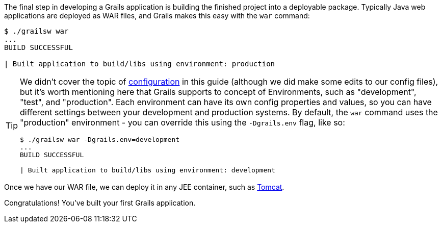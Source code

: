 The final step in developing a Grails application is building the finished project into a deployable package. Typically Java web applications are deployed as WAR files, and Grails makes this easy with the `war` command:

[source, bash]
----
$ ./grailsw war
...
BUILD SUCCESSFUL

| Built application to build/libs using environment: production
----

[TIP]
====
We didn't cover the topic of http://docs.grails.org/latest/guide/conf.html[configuration] in this guide (although we did make some edits to our config files), but it's worth mentioning here that Grails supports to concept of Environments, such as "development", "test", and "production". Each environment can have its own config properties and values, so you can have different settings between your development and production systems. By default, the `war` command uses the "production" environment - you can override this using the `-Dgrails.env` flag, like so:

[source, bash]
----
$ ./grailsw war -Dgrails.env=development
...
BUILD SUCCESSFUL

| Built application to build/libs using environment: development
----
====

Once we have our WAR file, we can deploy it in any JEE container, such as http://tomcat.apache.org[Tomcat].

Congratulations! You've built your first Grails application.
